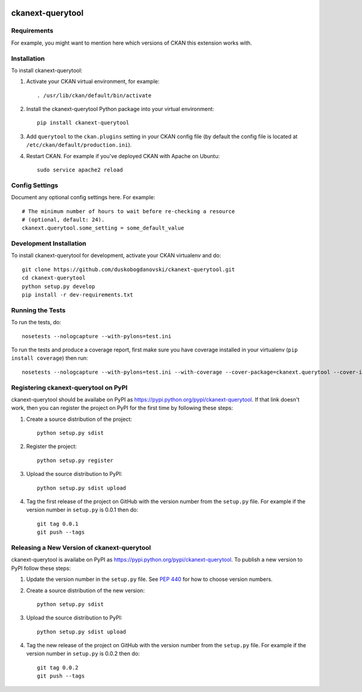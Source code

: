 .. You should enable this project on travis-ci.org and coveralls.io to make
   these badges work. The necessary Travis and Coverage config files have been
   generated for you.

.. image:: https://travis-ci.org/duskobogdanovski/ckanext-querytool.svg?branch=master
    :target: https://travis-ci.org/duskobogdanovski/ckanext-querytool

.. image:: https://coveralls.io/repos/duskobogdanovski/ckanext-querytool/badge.svg
  :target: https://coveralls.io/r/duskobogdanovski/ckanext-querytool

.. image:: https://pypip.in/download/ckanext-querytool/badge.svg
    :target: https://pypi.python.org/pypi//ckanext-querytool/
    :alt: Downloads

.. image:: https://pypip.in/version/ckanext-querytool/badge.svg
    :target: https://pypi.python.org/pypi/ckanext-querytool/
    :alt: Latest Version

.. image:: https://pypip.in/py_versions/ckanext-querytool/badge.svg
    :target: https://pypi.python.org/pypi/ckanext-querytool/
    :alt: Supported Python versions

.. image:: https://pypip.in/status/ckanext-querytool/badge.svg
    :target: https://pypi.python.org/pypi/ckanext-querytool/
    :alt: Development Status

.. image:: https://pypip.in/license/ckanext-querytool/badge.svg
    :target: https://pypi.python.org/pypi/ckanext-querytool/
    :alt: License

=============
ckanext-querytool
=============

.. Put a description of your extension here:
   What does it do? What features does it have?
   Consider including some screenshots or embedding a video!


------------
Requirements
------------

For example, you might want to mention here which versions of CKAN this
extension works with.


------------
Installation
------------

.. Add any additional install steps to the list below.
   For example installing any non-Python dependencies or adding any required
   config settings.

To install ckanext-querytool:

1. Activate your CKAN virtual environment, for example::

     . /usr/lib/ckan/default/bin/activate

2. Install the ckanext-querytool Python package into your virtual environment::

     pip install ckanext-querytool

3. Add ``querytool`` to the ``ckan.plugins`` setting in your CKAN
   config file (by default the config file is located at
   ``/etc/ckan/default/production.ini``).

4. Restart CKAN. For example if you've deployed CKAN with Apache on Ubuntu::

     sudo service apache2 reload


---------------
Config Settings
---------------

Document any optional config settings here. For example::

    # The minimum number of hours to wait before re-checking a resource
    # (optional, default: 24).
    ckanext.querytool.some_setting = some_default_value


------------------------
Development Installation
------------------------

To install ckanext-querytool for development, activate your CKAN virtualenv and
do::

    git clone https://github.com/duskobogdanovski/ckanext-querytool.git
    cd ckanext-querytool
    python setup.py develop
    pip install -r dev-requirements.txt


-----------------
Running the Tests
-----------------

To run the tests, do::

    nosetests --nologcapture --with-pylons=test.ini

To run the tests and produce a coverage report, first make sure you have
coverage installed in your virtualenv (``pip install coverage``) then run::

    nosetests --nologcapture --with-pylons=test.ini --with-coverage --cover-package=ckanext.querytool --cover-inclusive --cover-erase --cover-tests


---------------------------------
Registering ckanext-querytool on PyPI
---------------------------------

ckanext-querytool should be availabe on PyPI as
https://pypi.python.org/pypi/ckanext-querytool. If that link doesn't work, then
you can register the project on PyPI for the first time by following these
steps:

1. Create a source distribution of the project::

     python setup.py sdist

2. Register the project::

     python setup.py register

3. Upload the source distribution to PyPI::

     python setup.py sdist upload

4. Tag the first release of the project on GitHub with the version number from
   the ``setup.py`` file. For example if the version number in ``setup.py`` is
   0.0.1 then do::

       git tag 0.0.1
       git push --tags


----------------------------------------
Releasing a New Version of ckanext-querytool
----------------------------------------

ckanext-querytool is availabe on PyPI as https://pypi.python.org/pypi/ckanext-querytool.
To publish a new version to PyPI follow these steps:

1. Update the version number in the ``setup.py`` file.
   See `PEP 440 <http://legacy.python.org/dev/peps/pep-0440/#public-version-identifiers>`_
   for how to choose version numbers.

2. Create a source distribution of the new version::

     python setup.py sdist

3. Upload the source distribution to PyPI::

     python setup.py sdist upload

4. Tag the new release of the project on GitHub with the version number from
   the ``setup.py`` file. For example if the version number in ``setup.py`` is
   0.0.2 then do::

       git tag 0.0.2
       git push --tags
